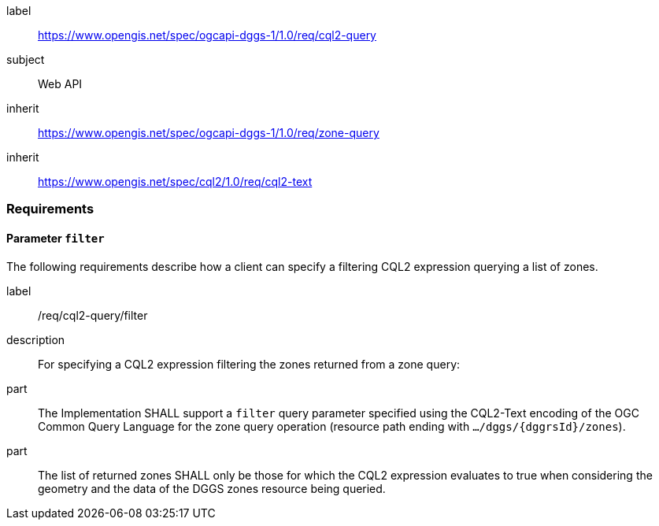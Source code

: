 [[rc_cql2-query]]
[requirements_class]
====
[%metadata]
label:: https://www.opengis.net/spec/ogcapi-dggs-1/1.0/req/cql2-query
subject:: Web API
inherit:: https://www.opengis.net/spec/ogcapi-dggs-1/1.0/req/zone-query
inherit:: https://www.opengis.net/spec/cql2/1.0/req/cql2-text
====

=== Requirements

==== Parameter `filter`

The following requirements describe how a client can specify a filtering CQL2 expression querying a list of zones.

[requirement]
====
[%metadata]
label:: /req/cql2-query/filter
description:: For specifying a CQL2 expression filtering the zones returned from a zone query:
part:: The Implementation SHALL support a `filter` query parameter specified using the CQL2-Text encoding of the OGC Common Query Language for the zone query
operation (resource path ending with `.../dggs/{dggrsId}/zones`).
part:: The list of returned zones SHALL only be those for which the CQL2 expression evaluates to true when considering the geometry and the data of the DGGS zones resource being queried.
====

